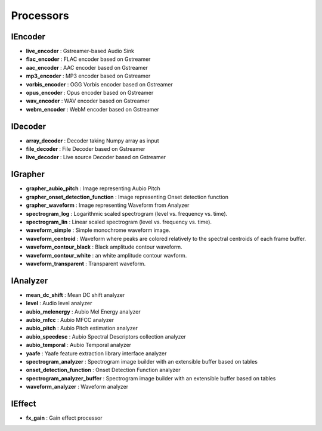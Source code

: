 Processors
==========

IEncoder
--------

* **live_encoder** : Gstreamer-based Audio Sink
* **flac_encoder** : FLAC encoder based on Gstreamer
* **aac_encoder** : AAC encoder based on Gstreamer
* **mp3_encoder** : MP3 encoder based on Gstreamer
* **vorbis_encoder** : OGG Vorbis encoder based on Gstreamer
* **opus_encoder** : Opus encoder based on Gstreamer
* **wav_encoder** : WAV encoder based on Gstreamer
* **webm_encoder** : WebM encoder based on Gstreamer

IDecoder
--------

* **array_decoder** : Decoder taking Numpy array as input
* **file_decoder** : File Decoder based on Gstreamer
* **live_decoder** : Live source Decoder based on Gstreamer

IGrapher
--------

* **grapher_aubio_pitch** : Image representing Aubio Pitch
* **grapher_onset_detection_function** : Image representing Onset detection function
* **grapher_waveform** : Image representing Waveform from Analyzer
* **spectrogram_log** : Logarithmic scaled spectrogram (level vs. frequency vs. time).
* **spectrogram_lin** : Linear scaled spectrogram (level vs. frequency vs. time).
* **waveform_simple** : Simple monochrome waveform image.
* **waveform_centroid** : Waveform where peaks are colored relatively to the spectral centroids of each frame buffer.
* **waveform_contour_black** : Black amplitude contour waveform.
* **waveform_contour_white** : an white amplitude contour wavform.
* **waveform_transparent** : Transparent waveform.

IAnalyzer
---------

* **mean_dc_shift** : Mean DC shift analyzer
* **level** : Audio level analyzer
* **aubio_melenergy** : Aubio Mel Energy analyzer
* **aubio_mfcc** : Aubio MFCC analyzer
* **aubio_pitch** : Aubio Pitch estimation analyzer
* **aubio_specdesc** : Aubio Spectral Descriptors collection analyzer
* **aubio_temporal** : Aubio Temporal analyzer
* **yaafe** : Yaafe feature extraction library interface analyzer
* **spectrogram_analyzer** : Spectrogram image builder with an extensible buffer based on tables
* **onset_detection_function** : Onset Detection Function analyzer
* **spectrogram_analyzer_buffer** : Spectrogram image builder with an extensible buffer based on tables
* **waveform_analyzer** : Waveform analyzer

IEffect
-------

* **fx_gain** : Gain effect processor

